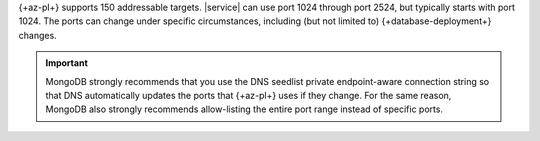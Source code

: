 {+az-pl+} supports 150 addressable targets. |service| can use port 1024
through port 2524, but typically starts with port 1024. The ports 
can change under specific circumstances, including (but not limited to)
{+database-deployment+} changes.

.. important::

   MongoDB strongly recommends that you use the DNS seedlist private
   endpoint-aware connection string so that DNS automatically updates
   the ports that {+az-pl+} uses if they change. For the same reason,
   MongoDB also strongly recommends allow-listing the entire port
   range instead of specific ports.